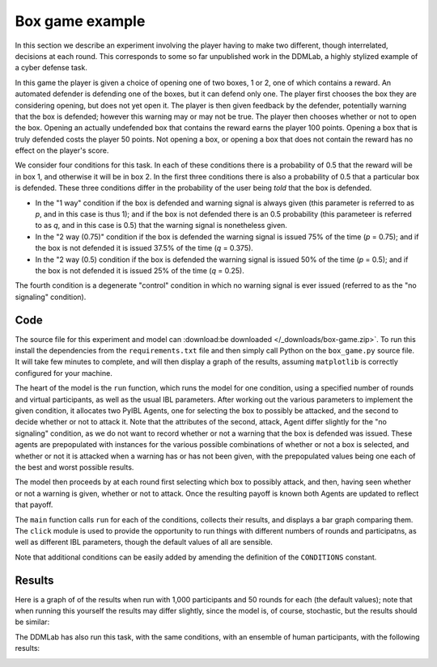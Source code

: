 ****************
Box game example
****************

In this section we describe an experiment involving the player having to make two different, though interrelated, decisions at each round.
This corresponds to some so far unpublished work in the DDMLab, a highly stylized example of a cyber defense task.

In this game the player is given a choice of opening one of two boxes, 1 or 2, one of which contains a reward.
An automated defender is defending one of the boxes, but it can defend only one.
The player first chooses the box they are considering opening, but does not yet open it.
The player is then given feedback by the defender, potentially warning that the box is defended; however this warning may or may not be true.
The player then chooses whether or not to open the box. Opening an actually undefended box that contains the reward earns the player 100 points.
Opening a box that is truly defended costs the player 50 points.
Not opening a box, or opening a box that does not contain the reward has no effect on the player's score.

We consider four conditions for this task.
In each of these conditions there is a probability of 0.5 that the reward will be in box 1, and otherwise it will be in box 2.
In the first three conditions there is also a probability of 0.5 that a particular box is defended.
These three conditions differ in the probability of the user being *told* that the box is defended.

* In the "1 way" condition if the box is defended and warning signal is always given (this parameter is referred to as *p*, and in this case is thus 1);
  and if the box is not defended there is an 0.5 probability (this parameteer is referred to as *q*, and in this case is 0.5) that the warning
  signal is nonetheless given.

* In the "2 way (0.75)" condition if the box is defended the warning signal is issued 75% of the time (*p* = 0.75); and if the box
  is not defended it is issued 37.5% of the time (*q* = 0.375).

* In the "2 way (0.5) condition if the box is defended the warning signal is issued 50% of the time (*p* = 0.5); and if the box
  is not defended it is issued 25% of the time (*q* = 0.25).

The fourth condition is a degenerate "control" condition in which no warning signal is ever issued (referred to as the "no signaling" condition).


Code
----

The source file for this experiment and model can
:download:be downloaded </_downloads/box-game.zip>`.
To run this install the dependencies from the ``requirements.txt`` file and then simply call Python on the ``box_game.py`` source file.
It will take few minutes to complete, and will then display a graph of the results, assuming ``matplotlib`` is correctly configured for your machine.

.. code-block:: python
    :linenos:

    # Copyright 2019–2025 Carnegie Mellon University
    # Example of a two stage decision task modeled using PyIBL.

    import click
    import csv
    from itertools import count
    import matplotlib.pyplot as plt
    import numpy as np
    import pyibl
    import random
    from tqdm import tqdm

    DEFAULT_ROUNDS = 50
    DEFAULT_PARTICIPANTS = 1000
    DEFAULT_NOISE = 0.25
    DEFAULT_DECAY = 0.5
    DEFAULT_TEMPERATURE = 1
    LOGFILE = "box-game-log.csv"

    CONDITIONS = [{"name": n, "p": p, "q": q} for n, p, q in [("1 way",        1,    0.5),
                                                              ("2 way (0.75)", 0.75, 0.375),
                                                              ("2 way (0.5)",  0.5,  0.25),
                                                              ("no signaling", None, None)]]

    def run(condition, rounds=DEFAULT_ROUNDS, participants=DEFAULT_PARTICIPANTS,
            noise=DEFAULT_NOISE, decay=DEFAULT_DECAY, temperature=DEFAULT_TEMPERATURE,
            logwriter=None, progress=None):
        for c in CONDITIONS:
            if c["name"] == condition:
                cond_p = c["p"]
                cond_q = c["q"]
                break
        else:
            raise ValueError(f"Unknown condition {condition}")
        selection_agent = pyibl.Agent(noise=noise, decay=decay, temperature=temperature)
        attack_agent = pyibl.Agent(attributes=(["attack"] + ([] if cond_p is None else ["warning"])),
                                   noise=noise, decay=decay, temperature=temperature)
        successful_attacks = 0
        failed_attacks = 0
        withdrawals = 0
        if cond_p is None:
            attack_agent.populate ([{"attack": False}],
                                   0)
        else:
            attack_agent.populate ([{"attack": False, "warning": 0},
                                    {"attack": False, "warning": 1}],
                                   0)
        for v in [100, -50]:
            selection_agent.populate([0, 1], v)
            if cond_p is None:
                attack_agent.populate([{"attack": True}],
                                      v)
            else:
                attack_agent.populate([{"attack": True, "warning": 0},
                                       {"attack": True, "warning": 1}],
                                      v)
        for p in range(participants):
            total = 0
            selection_agent.reset(True)
            attack_agent.reset(True)
            for r in range(rounds):
                selected = selection_agent.choose((0, 1))
                covered = random.random() < 0.5
                if cond_p is None:
                    attack = attack_agent.choose([{"attack": True},
                                                  {"attack": False}])["attack"]
                else:
                    if covered:
                        warned = int(random.random() < (1- cond_p))
                    else:
                        warned = int(random.random() < cond_q)
                    attack = attack_agent.choose([{"attack": True, "warning": warned},
                                                  {"attack": False, "warning": warned}])["attack"]
                if not attack:
                    withdrawals += 1
                    payoff = 0
                elif covered:
                    failed_attacks += 1
                    payoff = -50
                else:
                    successful_attacks += 1
                    payoff = 100
                total += payoff
                attack_agent.respond(payoff)
                selection_agent.respond(payoff)
                logwriter.writerow([condition, p + 1, r + 1, selected,
                                    (int(warned) if cond_p is not None else None),
                                    int(covered), int(attack), payoff, total])
            if progress:
                progress.update()
        return [n / (participants * rounds)
                for n in [successful_attacks, failed_attacks, withdrawals]]

    @click.command()
    @click.option("--rounds", "-r", default=DEFAULT_ROUNDS,
                  help="number of rounds to play")
    @click.option("--participants", "-p", default=DEFAULT_PARTICIPANTS,
                  help="number of virtual participants to simulate")
    @click.option("--noise", "-n", default=DEFAULT_NOISE,
                  help="noise for the two agents")
    @click.option("--decay", "-d", default=DEFAULT_DECAY,
                  help="decay parameter for the two agents")
    @click.option("--temperature", "-t", default=DEFAULT_TEMPERATURE,
                  help="blending temperature for the two agents")
    def main(rounds, participants, noise, decay, temperature):
        results = {"successful attack": [], "failed attack": [], "withdrew": []}
        colors = ("red", "green", "blue")
        with tqdm(total=(participants * len(CONDITIONS))) as p:
            with open(LOGFILE, "w", newline="") as f:
                w = csv.writer(f)
                w.writerow("Condition,Subject,Trial,Selected,Warning,Covered,Action,Outcome,Cum_Outcome".split(","))
                for c in CONDITIONS:
                    cname = c["name"]
                    r = run(cname, rounds=rounds, participants=participants,
                            noise=noise, decay=decay, temperature=temperature,
                            logwriter=w, progress=p)
                    for k, v in zip(results.keys(), r):
                        results[k].append(round(v, 2))
        fig, ax = plt.subplots(layout='constrained')
        x = np.arange(len(CONDITIONS))
        wid = 0.25
        for (kind, vals), mult, c  in zip(results.items(), count(), colors):
            offset = wid * mult
            rects = ax.bar(x + offset, vals, wid, label=kind, color=c)
            ax.bar_label(rects, padding=3)
            mult += 1
        ax.set_xticks(x + wid, [c["name"] for c in CONDITIONS])
        ax.legend(loc="upper left", ncols=3)
        ax.set_ylim(0, 0.6)
        ax.set_title(f"{participants} participants, {rounds} rounds\n"
                     f"noise={noise}, decay={decay}, temperature={temperature}")
        plt.show()


    if __name__ == "__main__":
        main()

The heart of the model is the ``run`` function, which runs the model for one condition, using a specified number of rounds and virtual participants,
as well as the usual IBL parameters. After working out the various parameters to implement the given condition,
it allocates two PyIBL Agents, one for selecting the box to possibly be attacked, and the second to decide whether or not to attack it.
Note that the attributes of the second, attack, Agent differ slightly for the "no signaling" condition, as we do not want to record
whether or not a warning that the box is defended was issued. These agents are prepopulated with instances for the various possible
combinations of whether or not a box is selected, and whether or not it is attacked when a warning has or has not been given,
with the prepopulated values being one each of the best and worst possible results.

The model then proceeds by at each round first selecting which box to possibly attack, and then, having seen whether or not a warning is given,
whether or not to attack. Once the resulting payoff is known both Agents are updated to reflect that payoff.

The ``main`` function calls ``run`` for each of the conditions, collects their results, and displays a bar graph comparing them.
The ``click`` module is used to provide the opportunity to run things with different numbers of rounds and participatns, as well as different
IBL parameters, though the default values of all are sensible.

Note that additional conditions can be easily added by amending the definition of the ``CONDITIONS`` constant.


Results
-------

Here is a graph of of the results when run with 1,000 participants and 50 rounds for each (the default values); note that when running
this yourself the results may differ slightly, since the model is, of course, stochastic, but the results should be similar:

.. image:: _static/box-game-model-results.png
   :align: center

The DDMLab has also run this task, with the same conditions, with an ensemble of human participants, with the following results:

.. image:: _static/box-game-human-data.png
   :align: center
